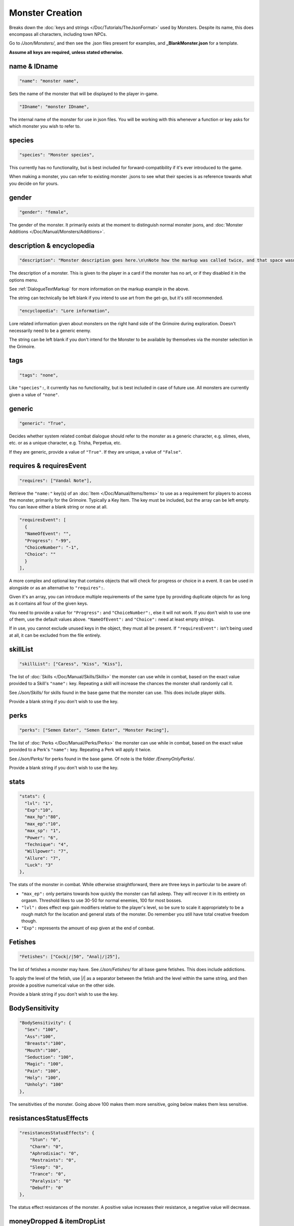 **Monster Creation**
=====================

Breaks down the :doc:`keys and strings </Doc/Tutorials/TheJsonFormat>` used by Monsters. Despite its name, this does encompass all characters, including town NPCs.

Go to */Json/Monsters/*, and then see the .json files present for examples, and **_BlankMonster.json** for a template.

**Assume all keys are required, unless stated otherwise.**

**name & IDname**
------------------

.. code-block:: javascript

  "name": "monster name",

Sets the name of the monster that will be displayed to the player in-game.

.. code-block:: javascript

  "IDname": "monster IDname",

The internal name of the monster for use in json files. You will be working with this whenever a function or key asks for which monster you wish to refer to.

**species**
------------

.. code-block:: javascript

  "species": "Monster species",

This currently has no functionality, but is best included for forward-compatibility if it's ever introduced to the game.

When making a monster, you can refer to existing monster .jsons to see what their species is as reference towards what you decide on for yours.

**gender**
-----------

.. code-block:: javascript

  "gender": "female",

The gender of the monster. It primarily exists at the moment to distinguish normal monster jsons, and :doc:`Monster Additions </Doc/Manual/Monsters/Additions>`.

**description & encyclopedia**
-------------------------------

.. code-block:: javascript

  "description": "Monster description goes here.\n\nNote how the markup was called twice, and that space wasn't used.",

The description of a monster. This is given to the player in a card if the monster has no art, or if they disabled it in the options menu.

See :ref:`DialogueTextMarkup` for more information on the markup example in the above.

The string can technically be left blank if you intend to use art from the get-go, but it's still recommended.

.. code-block:: javascript

  "encyclopedia": "Lore information",

Lore related information given about monsters on the right hand side of the Grimoire during exploration. Doesn't necessarily need to be a generic enemy.

The string can be left blank if you don't intend for the Monster to be available by themselves via the monster selection in the Grimoire.

**tags**
---------

.. code-block:: javascript

  "tags": "none",

Like ``"species":``, it currently has no functionality, but is best included in case of future use. All monsters are currently given a value of ``"none"``.

**generic**
------------

.. code-block:: javascript

  "generic": "True",

Decides whether system related combat dialogue should refer to the monster as a generic character, e.g. slimes, elves, etc. or as a unique character, e.g.
Trisha, Perpetua, etc.

If they are generic, provide a value of ``"True"``. If they are unique, a value of ``"False"``.

**requires & requiresEvent**
-----------------------------

.. code-block:: javascript

  "requires": ["Vandal Note"],

Retrieve the ``"name:"`` key(s) of an :doc:`Item </Doc/Manual/Items/Items>` to use as a requirement for players to access the monster, primarily for the Grimoire. Typically a Key Item.
The key must be included, but the array can be left empty. You can leave either a blank string or none at all.

.. code-block:: javascript

  "requiresEvent": [
    {
    "NameOfEvent": "",
    "Progress": "-99",
    "ChoiceNumber": "-1",
    "Choice": ""
    }
  ],

A more complex and optional key that contains objects that will check for progress or choice in a event. It can be used in alongside or as an alternative to ``"requires":``.

Given it's an array, you can introduce multiple requirements of the same type by providing duplicate objects for as long as it contains all four of the given keys.

You need to provide a value for ``"Progress":`` and ``"ChoiceNumber":``, else it will not work. If you don't wish to use one of them, use the default values above.
``"NameOfEvent":`` and ``"Choice":`` need at least empty strings.

If in use, you cannot exclude unused keys in the object, they must all be present.
If ``"requiresEvent":`` isn't being used at all, it can be excluded from the file entirely.

**skillList**
--------------

.. code-block:: javascript

  "skillList": ["Caress", "Kiss", "Kiss"],

The list of :doc:`Skills </Doc/Manual/Skills/Skills>` the monster can use while in combat, based on the exact value provided to a Skill's ``"name":`` key.
Repeating a skill will increase the chances the monster shall randomly call it.

See */Json/Skills/* for skills found in the base game that the monster can use. This does include player skills.

Provide a blank string if you don't wish to use the key.

**perks**
----------

.. code-block:: javascript

  "perks": ["Semen Eater", "Semen Eater", "Monster Pacing"],

The list of :doc:`Perks </Doc/Manual/Perks/Perks>` the monster can use while in combat, based on the exact value provided to a Perk's ``"name":`` key.
Repeating a Perk will apply it twice.

See */Json/Perks/* for perks found in the base game. Of note is the folder */EnemyOnlyPerks/*.

Provide a blank string if you don't wish to use the key.

**stats**
----------

.. code-block:: javascript

  "stats": {
    "lvl": "1",
    "Exp":"10",
    "max_hp":"80",
    "max_ep":"10",
    "max_sp": "1",
    "Power": "6",
    "Technique": "4",
    "Willpower": "7",
    "Allure": "7",
    "Luck": "3"
  },

The stats of the monster in combat. While otherwise straightforward, there are three keys in particular to be aware of:

* ``"max_ep":`` only pertains towards how quickly the monster can fall asleep. They will recover it in its entirety on orgasm. Threshold likes to use 30-50 for normal enemies, 100 for most bosses.
* ``"lvl":`` does effect exp gain modifiers relative to the player's level, so be sure to scale it appropriately to be a rough match for the location and general stats of the monster. Do remember you still have total creative freedom though.
* ``"Exp":`` represents the amount of exp given at the end of combat.

**Fetishes**
-------------

.. code-block:: javascript

  "Fetishes": ["Cock|/|50", "Anal|/|25"],

The list of fetishes a monster may have. See */Json/Fetishes/* for all base game fetishes. This does include addictions.

To apply the level of the fetish, use \|/\| as a separator between the fetish and the level within the same string,
and then provide a positive numerical value on the other side.

Provide a blank string if you don't wish to use the key.

**BodySensitivity**
--------------------

.. code-block:: javascript

  "BodySensitivity": {
    "Sex": "100",
    "Ass":"100",
    "Breasts":"100",
    "Mouth":"100",
    "Seduction": "100",
    "Magic": "100",
    "Pain": "100",
    "Holy": "100",
    "Unholy": "100"
  },

The sensitivities of the monster. Going above 100 makes them more sensitive, going below makes them less sensitive.

**resistancesStatusEffects**
-----------------------------

.. code-block:: javascript

  "resistancesStatusEffects": {
      "Stun": "0",
      "Charm": "0",
      "Aphrodisiac": "0",
      "Restraints": "0",
      "Sleep": "0",
      "Trance": "0",
      "Paralysis": "0"
      "Debuff": "0"
  },

The status effect resistances of the monster. A positive value increases their resistance, a negative value will decrease.

**moneyDropped & itemDropList**
-------------------------------

.. code-block:: javascript

  "moneyDropped": "25",

The amount of eros the monster provides.

.. code-block:: javascript

  "ItemDropList": [
    {
    "name": "Anaph Herb",
    "dropChance": "75"
    },

    {
    "name": "Anaph Rune",
    "dropChance": "75"
    }
  ],

Specify the name of the :doc:`Item </Doc/Manual/Items/Items>` in ``"name":``, and provide the percent chance the item drops in ``"dropChance":``.
Make a new object for every additional item the monster can drop. Repeating items will increase the potential quantity of times they drop the item.

.. _lossScenes and victoryScenes:

**lossScenes & victoryScenes**
-------------------------------

.. code-block:: javascript

  "lossScenes": [
    {
    "NameOfScene": "Anal Loss",
    "move": "Thrust",
    "stance": "Anal",
    "includes": ["Elf", "Elf"],
    "theScene":[
      "This can tack functions that aren't event only.",
      "Check monsters in the base game for examples of it in action.",
      "You are also free to point it to an event at any point in the scene.",
      "JumpToEvent", "Example Event"
      ]
    "picture":""
    }
    {
    "NameOfScene": "Universal Loss",
    "move": "",
    "stance": "",
    "includes": [""],
    "theScene":[
      "Players don't have to be sent back to town in a loss scene, but do remember to recover their spirit a bit.",
      "An example would be Vili's Trial Of Titties lossScenes.",
      "Really, they are up to you in how you wish to use them."
      ]
    "picture":""
    }
  ],

Each object represents a scene that will play on loss. Each must be individually identified via the ``"NameOfScene":`` key.

**Requirements**
"""""""""""""""""

You can optionally provide parameters which allow certain scenes to take priority over other scenes depending on how the encounter ended.
In order of priority, top to bottom...

* ``"includes":`` covers monsters that are needed for the scene.
* ``"move":`` name of the skill that concluded the encounter.
* ``"stance":`` the stance that the monster is currently in. It currently can only cover one stance.


``"picture":`` is unused but technically functional. This changes the background picture upon starting the scene, but is largely succeeded by :ref:`ChangeBGFunc`.

Ensure you have one universal use scene with no requirements, else players can potentially cause the game to crash
from going to a scene that doesn't exist.

If you want to have menus or just generally more advanced scene logic, you can point the loss scene to immediately jump to an event.

.. code-block:: javascript

  "victoryScenes": [
    {
    "NameOfScene": "Anal Victory",
    "move": "",
    "stance": "Anal",
    "includes": ["Elf"],
    "theScene":[
      "Speaks",
      "I'm okay with my current situation."
      ],
    "picture": ""
    }
  ],

Functions exactly the same as ``"lossScenes":``, but for when the player wins.

.. _combatDialogueCreation:

**combatDialogue**
-------------------

.. code-block:: javascript

  "combatDialogue": [
    {
    "lineTrigger": "HitWith",
    "move": "Thrust",
    "theText":[
      "The chosen string displayed is random.",
      "You can have as many as you want, and repeat as many as you want for increased odds.",
      "You can have as many as you want, and repeat as many as you want for increased odds.",
      "'Put something in single quotes if you want it to be seen as something the character is saying.'"
      ]
    },
    {
    "lineTrigger": "UsesMove",
    "move": "Tighten",
    "theText": [
      "You don't need to use multiple strings if you're looking for a singular result.",
      ]
    }
  ],

``"combatDialogue":`` contains triggers in the form of objects that are checked for during combat to bring a result if it's matched.
It extends well beyond just dialogue responses and reactions during combat.

``"lineTrigger":`` decides what the trigger is checking for. **For a list of all possible triggers and how they work**, see :ref:`lineTriggers`.

``"move":`` a conditional parameter, most commonly used to represent a skill that was used.
**Can be an array to compact responses into one object, as it's an** *or* **parameter, not an** *and***.**
Compacting where possible is recommended as it does help reduce game load times.

``"theText":`` contains a list of all possible results of the trigger. It's random, but you can repeat strings to make some more common than others.

Note all matching ``"lineTrigger":`` and ``"move":`` values will ultimately go into the same pool the game randomly pulls from, as the game takes every
trigger in combatDialogue and translates the values from ``"theText:"`` into the same pool.

**pictures**
-------------

You can give a blank array if you intend to use a text-based card based on the
given value to ``"description":`` for temporary or permanent use:

.. code-block:: javascript

  "pictures": [

  ]

Otherwise, this section will go over the following example:

.. code-block:: javascript

  "pictures": [
    {
      "Name": "Base",
      "StartOn": "1",
      "AlwaysOn": "1",
      "IsScene": "0",
      "TheBody": "1",
      "Overlay": "No",
      "setXalign": "0.0",
      "setYalign": "0.13",
      "Images": [
        {
          "Name": "Base",
          "File": "Monsters/Bubble Slime/body_BubbleSlime.png",
          "setXalign": "0.0",
          "setYalign": "0.0"
        }]
    },
    {
      "Name": "Face",
      "StartOn": "1",
      "AlwaysOn": "1",
      "IsScene": "0",
      "TheBody": "0",
      "Overlay": "No",
      "setXalign": "0.0",
      "setYalign": "0.0",
      "Images": [
        {
          "Name": "Base",
          "File": "Monsters/Bubble Slime/face_BubbleSlime_Base.png",
          "setXalign": "0.0",
          "setYalign": "0.0"
        },
        {
          "Name": "Blush",
          "File": "Monsters/Bubble Slime/face_BubbleSlime_Blush.png",
          "setXalign": "0.0",
          "setYalign": "0.0"
        }]
    },
    {
    "Name": "Expression",
    "StartOn": "1",
    "AlwaysOn": "1",
    "IsScene": "0",
    "TheBody": "0",
    "Overlay": "No",
    "setXalign": "0.0",
    "setYalign": "0.0",
    "Images": [
      {
          "Name": "Base",
          "File": "Monsters/Bubble Slime/expression_BubbleSlime_Base.png",
          "setXalign": "0.0",
          "setYalign": "0.0"
      },
      {
          "Name": "Curious",
          "File": "Monsters/Bubble Slime/expression_BubbleSlime_Curious.png",
          "setXalign": "0.0",
          "setYalign": "0.0"
      }]}]

The ``"pictures":`` key contains an array of objects, each representing a functional layer of images for the character.

The Bubble Slime above is chosen as an example of a standard setup, featuring a body (e.g. Clothed or Nude), face (e.g. Blush or no-blush), and expression (e.g. Happy, Pouting) setup.

There are many keys to unpack so each object will be gone over in separate parts,
starting with the base object, representing a single image layer.
Here is an overview:

.. code-block:: javascript

    {
      "Name": "Base",
      "StartOn": "1",
      "AlwaysOn": "1",
      "IsScene": "0",
      "TheBody": "1",
      "Overlay": "No",
      "setXalign": "0.0",
      "setYalign": "0.13",
      "Images": [
        {
        }
      ]
    }

The following keys are required:

.. list-table::
  :widths: 1 5

  * - ``"Name":``
    - Name of the layer for functions to call upon.
  * - ``"StartOn":``
    - Whether the layer is on by default when the character is first displayed
  * - ``"AlwaysOn":``
    - Whether the layer can never be turned off and instead always get the first image.
  * - ``"IsScene":``
    - Whether it's a scene, also ensuring it's centered on the screen, ignoring x and y align
  * - ``"TheBody":``
    - If the layer is the character's base. The x and y alignment of this layer dictates the x and y of every other layer.
  * - ``"Overlay":``
    - Put the name of another layer here to overlay this one on it. Any images with matching name fields will sync up. Check Shizu and Elly for an example.
  * - ``"setXalign":``
    - Changes the alignment of the layer on the x-axis. Generally done in increments of 0.01 or 0.1 depending.
  * - ``"setYalign":``
    - Changes the alignment of the layer on the y-axis. Generally done in increments of 0.01 or 0.1 depending.

The following predetermined key-value combinations are optional, there should only be one at a time in a single image layer object:

.. list-table::
  :widths: 1 5

  * - ``"Player": "Yes"``
    - If the image layer is for representing the player, use this key-value combination. This will recolor the layer based on the player's appearance settings. Excluding the key causes it to be considered off.
  * - ``"Player": "Silhouette"``
    - When representing the player in an image layer, you need to make another variant of it for use with this key-value combination. If the player set their appearance to silhouette, this image layer will be automatically used by the game.


The ``"Images":`` key in these layer objects feature an array where the image and all its variants are declared,
each image variant being contained in its object.
They are handled using functions found in the :ref:`Image Layers` documentation.
The object works as follows:

.. list-table::
  :widths: 1 5

  * - ``"Name":``
    - Name of the image in the layer to be called in functions.
  * - ``"File":``
    - The file path to the image.
  * - ``"setXalign":``
    - Changes the alignment of the image on the x-axis.
  * - ``"setYalign":``
    - Changes the alignment of the image on the y-axis.

.. note::

  The image layers within ``"pictures":`` are displayed in the order they are added,
  so make sure everything is in the intended arrangement to display correctly.
  It isn't always layer representing the body first, you may need layers behind it, such as with Amber for her cloak.

**Image Sets**
"""""""""""""""

``"Set":`` is an optional array for making preset image layer setups intended for especially complex characters.

They can range from minor to drastic changes in character presentation for
immense ease of use when swapping between certain looks in various scenarios.

Examples would be Aiko and Vili with alternative body proportions, the former having an especially complex setup you can review with their clothing layers.

They are handled with specific functions via :ref:`Image Layers` documentation.

.. code-block:: javascript

  "pictures": [
    {
        "Name": "Base",
        "Set": [
          {
            "Name":"Base",
            "StartOn": "1",
            "AlwaysOn": "1",
            "IsScene": "0",
            "TheBody": "1",
            "Overlay": "No",
            "setXalign": "0.0",
            "setYalign": "0.0",
            "Images":[
              {
              "Name":"Base",
              "File": "Monsters/Imp/Imp_Body.png",
              "setXalign": "0.0",
              "setYalign": "0.0"
              }
              ]
        }
      ]
    },
    {
        "Name": "Sex",
        "Set": [
          {
            "Name": "Sex",
            "StartOn": "1",
            "AlwaysOn": "1",
            "IsScene": "0",
            "TheBody": "1",
            "Overlay": "No",
            "setXalign": "0.0",
            "setYalign": "0.0",
            "Images":[
              {
              "Name": "Base",
              "File": "Monsters/Imp/SexCG/impCG_Background.png",
              "setXalign": "0.0",
              "setYalign": "0.0"
              }
              ]
        }
      ]
    }
  ]

Further examples would be CGs found among Beris, Aiko, Minotaur, Blue Slime, and other base game monster .jsons.

It is highly recommended to look these files over to help understand this system till a proper tutorial can be made in the future.

.. _CGRoles:

**Roles**
""""""""""

.. code-block:: javascript

  "pictures": [
  {
    "Name": "Sex",
    "Set": [
      {
        "Role": "FaceRider",
        "StanceRequired": "Face Sit",
        "MonsterRequired": "Imp",
        "CGTranslator": [
          {
            "In": "Expression",
            "Out": "FaceImpExpressionRide"
          }],
          "TogglesLayers": [
            "FaceImpExpressionRide",
            "FaceImp"
          ],
          "ActiveRequirment": "Yes"
      },
      {
        "Name": "Sex",
        "StartOn": "1",
        "AlwaysOn": "1",
        "IsScene": "0",
        "TheBody": "1",
        "Overlay": "No",
        "setXalign": "0.0",
        "setYalign": "0.0",
        "Images":[
          {
            "Name": "Base",
            "File": "Monsters/Imp/SexCG/impCG_Background.png",
            "setXalign": "0.0",
            "setYalign": "0.0"
          }
    ]}]}
  ]

``"Role:"`` is an alternative object with different keys compared to the typical image layer object, for use only under ``"Set"``.

When a monster uses a role, it takes the role's 'slot',
meaning only one instance of the monster can use a single role at a time.

Each role object is checked in the order they are added to the image set.
Roles are checked relative to the encounter order.
(e.g. Each listed role checks Imp 1 -> Imp 2 -> Imp 12).

This means you can declare as many roles as you want,
but only up to 12 will ever be used at a time,
as that is the maximum number of monsters in an encounter.

All keys are required, but all values can be blank ``""`` or empty ``[]`` unless stated otherwise:

.. list-table::
  :widths: 1 5

  * - ``"Role":``
    - The name of the role's 'slot'. This must not be blank.
  * - ``"StanceRequired":``
    - The required stance in order to allocate the role.
  * - ``"MonsterRequired":``
    - Looks for the given ``"nameID":`` of the monster that is required to consider the role active and fulfilled.

``"CGTranslator":`` takes objects in its array for translating
any number of image layers (e.g. Expressions) to their equivalent image layer elsewhere
while the role is allotted to the instance of the monster.

This allows for different layers to automatically utilize the same :ref:`ChangeImageLayer` functions across the overall CG.

.. list-table::
  :widths: 1 5

  * - ``"In":``
    - The layer it is checking for as its equivalent.
  * - ``"Out":``
    - The layer that is changed instead.

.. code-block:: javascript

  "CGTranslator": [
    {
      "In": "Expression",
      "Out": "FaceImpExpressionRide"
    }],

``"TogglesLayers":`` Turns on the given array of image layers, still adhering to the layer's settings.
They will turn off when the role is no longer allotted to any monster.

.. code-block:: javascript

  "TogglesLayers": [
    "FaceImpExpressionRide",
    "FaceImp"
  ],

``"ActiveRequirment": "Yes"`` will require this role for the image set CG to be enabled, otherwise, the CG will automatically be turned off.
Any number of roles can have this key set to ``"Yes"``.

.. tip::

  See :ref:`ImageSetRoleStart` and :ref:`RoledCGEnd` functions for turning it on and off respectively.

.. The information is lacking in-depth examples and explanations, particularly for Image Sets. A dedicated page like lineTriggers will eventually be done.
